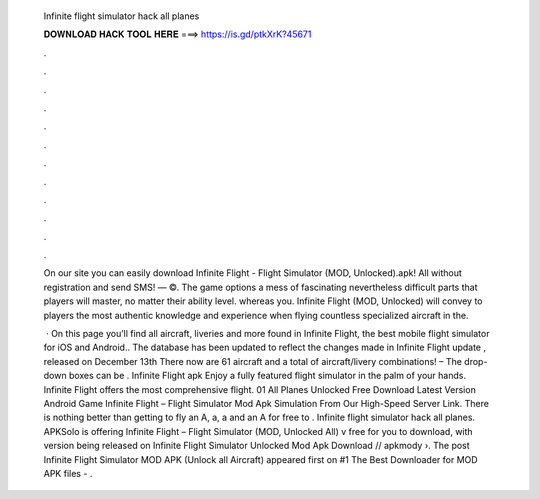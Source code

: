   Infinite flight simulator hack all planes
  
  
  
  𝐃𝐎𝐖𝐍𝐋𝐎𝐀𝐃 𝐇𝐀𝐂𝐊 𝐓𝐎𝐎𝐋 𝐇𝐄𝐑𝐄 ===> https://is.gd/ptkXrK?45671
  
  
  
  .
  
  
  
  .
  
  
  
  .
  
  
  
  .
  
  
  
  .
  
  
  
  .
  
  
  
  .
  
  
  
  .
  
  
  
  .
  
  
  
  .
  
  
  
  .
  
  
  
  .
  
  On our site you can easily download Infinite Flight - Flight Simulator (MOD, Unlocked).apk! All without registration and send SMS! — ©. The game options a mess of fascinating nevertheless difficult parts that players will master, no matter their ability level. whereas you. Infinite Flight (MOD, Unlocked) will convey to players the most authentic knowledge and experience when flying countless specialized aircraft in the.
  
   · On this page you’ll find all aircraft, liveries and more found in Infinite Flight, the best mobile flight simulator for iOS and Android.. The database has been updated to reflect the changes made in Infinite Flight update , released on December 13th There now are 61 aircraft and a total of aircraft/livery combinations! – The drop-down boxes can be . Infinite Flight apk Enjoy a fully featured flight simulator in the palm of your hands. Infinite Flight offers the most comprehensive flight. 01 All Planes Unlocked Free Download Latest Version Android Game Infinite Flight – Flight Simulator Mod Apk Simulation From Our High-Speed Server Link. There is nothing better than getting to fly an A, a, a and an A for free to . Infinite flight simulator hack all planes. APKSolo is offering Infinite Flight – Flight Simulator (MOD, Unlocked All) v free for you to download, with version being released on Infinite Flight Simulator Unlocked Mod Apk Download // apkmody ›. The post Infinite Flight Simulator MOD APK (Unlock all Aircraft) appeared first on #1 The Best Downloader for MOD APK files - .
